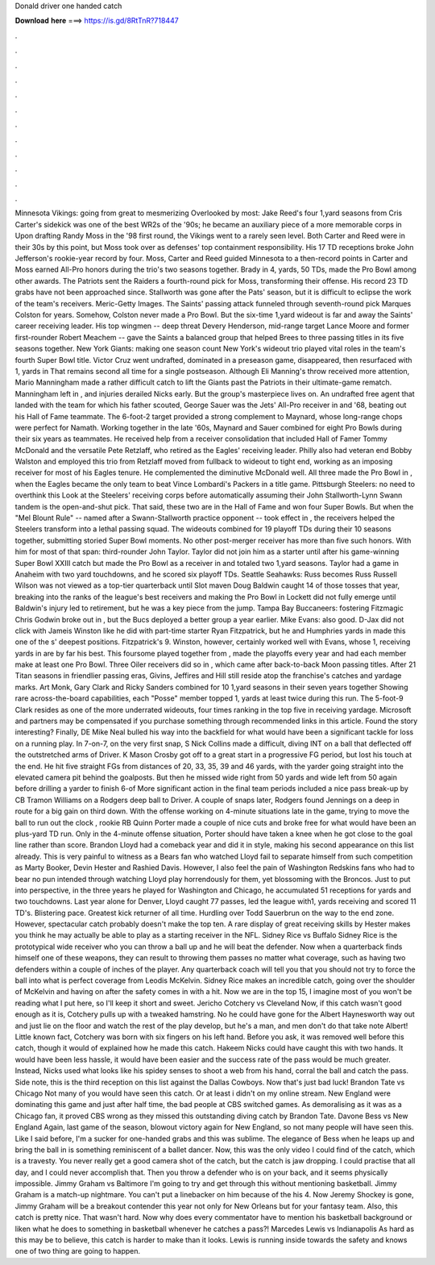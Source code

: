 Donald driver one handed catch

𝐃𝐨𝐰𝐧𝐥𝐨𝐚𝐝 𝐡𝐞𝐫𝐞 ===> https://is.gd/8RtTnR?718447

.

.

.

.

.

.

.

.

.

.

.

.

Minnesota Vikings: going from great to mesmerizing Overlooked by most: Jake Reed's four 1,yard seasons from  Cris Carter's sidekick was one of the best WR2s of the '90s; he became an auxiliary piece of a more memorable corps in  Upon drafting Randy Moss in the '98 first round, the Vikings went to a rarely seen level.
Both Carter and Reed were in their 30s by this point, but Moss took over as defenses' top containment responsibility. His 17 TD receptions broke John Jefferson's rookie-year record by four. Moss, Carter and Reed guided Minnesota to a then-record points in  Carter and Moss earned All-Pro honors during the trio's two seasons together.
Brady in 4, yards, 50 TDs, made the Pro Bowl among other awards. The Patriots sent the Raiders a fourth-round pick for Moss, transforming their offense. His record 23 TD grabs have not been approached since. Stallworth was gone after the Pats' season, but it is difficult to eclipse the work of the team's receivers. Meric-Getty Images.
The Saints' passing attack funneled through seventh-round pick Marques Colston for years. Somehow, Colston never made a Pro Bowl. But the six-time 1,yard wideout is far and away the Saints' career receiving leader. His top wingmen -- deep threat Devery Henderson, mid-range target Lance Moore and former first-rounder Robert Meachem -- gave the Saints a balanced group that helped Brees to three passing titles in its five seasons together.
New York Giants: making one season count New York's wideout trio played vital roles in the team's fourth Super Bowl title. Victor Cruz went undrafted, dominated in a preseason game, disappeared, then resurfaced with 1, yards in  That remains second all time for a single postseason. Although Eli Manning's throw received more attention, Mario Manningham made a rather difficult catch to lift the Giants past the Patriots in their ultimate-game rematch. Manningham left in , and injuries derailed Nicks early.
But the group's masterpiece lives on. An undrafted free agent that landed with the team for which his father scouted, George Sauer was the Jets' All-Pro receiver in and '68, beating out his Hall of Fame teammate. The 6-foot-2 target provided a strong complement to Maynard, whose long-range chops were perfect for Namath.
Working together in the late '60s, Maynard and Sauer combined for eight Pro Bowls during their six years as teammates. He received help from a receiver consolidation that included Hall of Famer Tommy McDonald and the versatile Pete Retzlaff, who retired as the Eagles' receiving leader.
Philly also had veteran end Bobby Walston and employed this trio from  Retzlaff moved from fullback to wideout to tight end, working as an imposing receiver for most of his Eagles tenure. He complemented the diminutive McDonald well.
All three made the Pro Bowl in , when the Eagles became the only team to beat Vince Lombardi's Packers in a title game. Pittsburgh Steelers: no need to overthink this Look at the Steelers' receiving corps before automatically assuming their John Stallworth-Lynn Swann tandem is the open-and-shut pick. That said, these two are in the Hall of Fame and won four Super Bowls.
But when the "Mel Blount Rule" -- named after a Swann-Stallworth practice opponent -- took effect in , the receivers helped the Steelers transform into a lethal passing squad. The wideouts combined for 19 playoff TDs during their 10 seasons together, submitting storied Super Bowl moments. No other post-merger receiver has more than five such honors. With him for most of that span: third-rounder John Taylor.
Taylor did not join him as a starter until after his game-winning Super Bowl XXIII catch but made the Pro Bowl as a receiver in and totaled two 1,yard seasons. Taylor had a game in Anaheim with two yard touchdowns, and he scored six playoff TDs. Seattle Seahawks: Russ becomes Russ Russell Wilson was not viewed as a top-tier quarterback until  Slot maven Doug Baldwin caught 14 of those tosses that year, breaking into the ranks of the league's best receivers and making the Pro Bowl in  Lockett did not fully emerge until Baldwin's injury led to retirement, but he was a key piece from the jump.
Tampa Bay Buccaneers: fostering Fitzmagic Chris Godwin broke out in , but the Bucs deployed a better group a year earlier. Mike Evans: also good. D-Jax did not click with Jameis Winston like he did with part-time starter Ryan Fitzpatrick, but he and Humphries yards in made this one of the s' deepest positions.
Fitzpatrick's 9. Winston, however, certainly worked well with Evans, whose 1, receiving yards in are by far his best. This foursome played together from , made the playoffs every year and had each member make at least one Pro Bowl. Three Oiler receivers did so in , which came after back-to-back Moon passing titles.
After 21 Titan seasons in friendlier passing eras, Givins, Jeffires and Hill still reside atop the franchise's catches and yardage marks. Art Monk, Gary Clark and Ricky Sanders combined for 10 1,yard seasons in their seven years together  Showing rare across-the-board capabilities, each "Posse" member topped 1, yards at least twice during this run. The 5-foot-9 Clark resides as one of the more underrated wideouts, four times ranking in the top five in receiving yardage.
Microsoft and partners may be compensated if you purchase something through recommended links in this article. Found the story interesting? Finally, DE Mike Neal bulled his way into the backfield for what would have been a significant tackle for loss on a running play. In 7-on-7, on the very first snap, S Nick Collins made a difficult, diving INT on a ball that deflected off the outstretched arms of Driver.
K Mason Crosby got off to a great start in a progressive FG period, but lost his touch at the end. He hit five straight FGs from distances of 20, 33, 35, 39 and 46 yards, with the yarder going straight into the elevated camera pit behind the goalposts. But then he missed wide right from 50 yards and wide left from 50 again before drilling a yarder to finish 6-of More significant action in the final team periods included a nice pass break-up by CB Tramon Williams on a Rodgers deep ball to Driver.
A couple of snaps later, Rodgers found Jennings on a deep in route for a big gain on third down. With the offense working on 4-minute situations late in the game, trying to move the ball to run out the clock , rookie RB Quinn Porter made a couple of nice cuts and broke free for what would have been an plus-yard TD run.
Only in the 4-minute offense situation, Porter should have taken a knee when he got close to the goal line rather than score. Brandon Lloyd had a comeback year and did it in style, making his second appearance on this list already. This is very painful to witness as a Bears fan who watched Lloyd fail to separate himself from such competition as Marty Booker, Devin Hester and Rashied Davis.
However, I also feel the pain of Washington Redskins fans who had to bear no pun intended through watching Lloyd play horrendously for them, yet blossoming with the Broncos. Just to put into perspective, in the three years he played for Washington and Chicago, he accumulated 51 receptions for yards and two touchdowns.
Last year alone for Denver, Lloyd caught 77 passes, led the league with1, yards receiving and scored 11 TD's. Blistering pace. Greatest kick returner of all time. Hurdling over Todd Sauerbrun on the way to the end zone. However, spectacular catch probably doesn't make the top ten.
A rare display of great receiving skills by Hester makes you think he may actually be able to play as a starting receiver in the NFL. Sidney Rice vs Buffalo Sidney Rice is the prototypical wide receiver who you can throw a ball up and he will beat the defender.
Now when a quarterback finds himself one of these weapons, they can result to throwing them passes no matter what coverage, such as having two defenders within a couple of inches of the player. Any quarterback coach will tell you that you should not try to force the ball into what is perfect coverage from Leodis McKelvin.
Sidney Rice makes an incredible catch, going over the shoulder of McKelvin and having on after the safety comes in with a hit. Now we are in the top 15, I imagine most of you won't be reading what I put here, so I'll keep it short and sweet.
Jericho Cotchery vs Cleveland Now, if this catch wasn't good enough as it is, Cotchery pulls up with a tweaked hamstring. No he could have gone for the Albert Haynesworth way out and just lie on the floor and watch the rest of the play develop, but he's a man, and men don't do that take note Albert!
Little known fact, Cotchery was born with six fingers on his left hand. Before you ask, it was removed well before this catch, though it would of explained how he made this catch. Hakeem Nicks could have caught this with two hands. It would have been less hassle, it would have been easier and the success rate of the pass would be much greater. Instead, Nicks used what looks like his spidey senses to shoot a web from his hand, corral the ball and catch the pass.
Side note, this is the third reception on this list against the Dallas Cowboys. Now that's just bad luck! Brandon Tate vs Chicago Not many of you would have seen this catch. Or at least i didn't on my online stream. New England were dominating this game and just after half time, the bad people at CBS switched games.
As demoralising as it was as a Chicago fan, it proved CBS wrong as they missed this outstanding diving catch by Brandon Tate. Davone Bess vs New England Again, last game of the season, blowout victory again for New England, so not many people will have seen this.
Like I said before, I'm a sucker for one-handed grabs and this was sublime. The elegance of Bess when he leaps up and bring the ball in is something reminiscent of a ballet dancer. Now, this was the only video I could find of the catch, which is a travesty.
You never really get a good camera shot of the catch, but the catch is jaw dropping. I could practise that all day, and I could never accomplish that. Then you throw a defender who is on your back, and it seems physically impossible. Jimmy Graham vs Baltimore I'm going to try and get through this without mentioning basketball. Jimmy Graham is a match-up nightmare.
You can't put a linebacker on him because of the his 4. Now Jeremy Shockey is gone, Jimmy Graham will be a breakout contender this year not only for New Orleans but for your fantasy team. Also, this catch is pretty nice. That wasn't hard.
Now why does every commentator have to mention his basketball background or liken what he does to something in basketball whenever he catches a pass?! Marcedes Lewis vs Indianapolis As hard as this may be to believe, this catch is harder to make than it looks. Lewis is running inside towards the safety and knows one of two thing are going to happen.